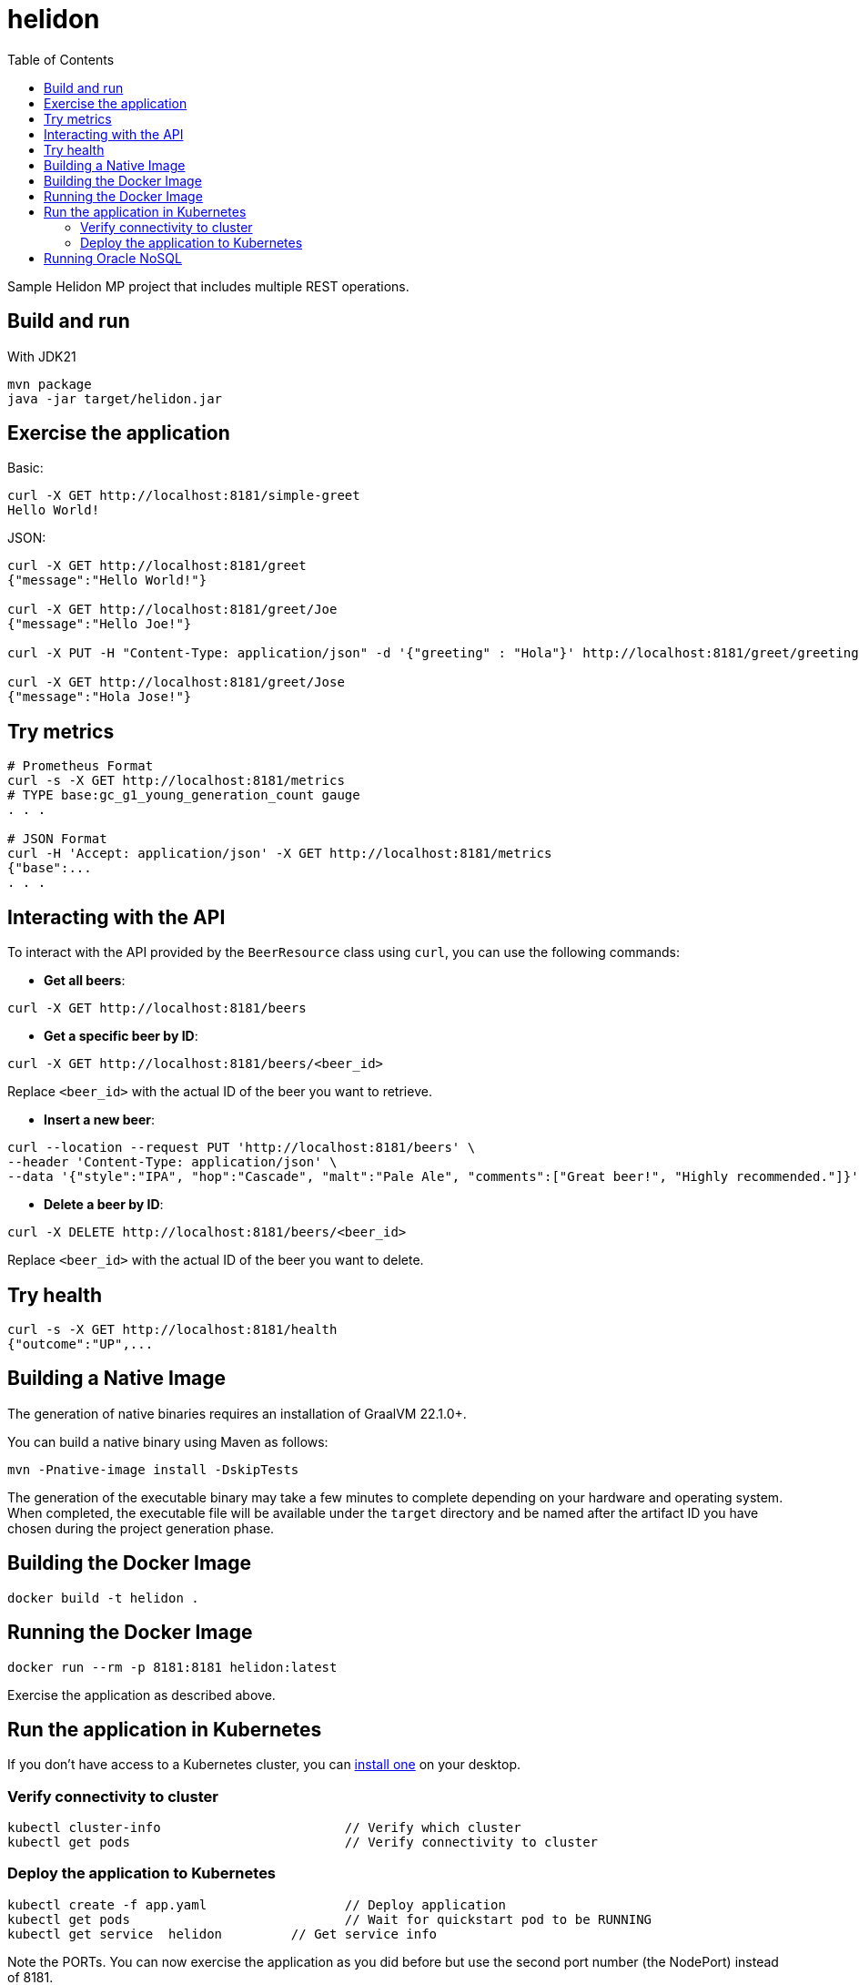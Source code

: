 = helidon
:toc: auto

Sample Helidon MP project that includes multiple REST operations.

== Build and run

With JDK21
[source,bash]
----
mvn package
java -jar target/helidon.jar
----

== Exercise the application

Basic:
[source,bash]
----
curl -X GET http://localhost:8181/simple-greet
Hello World!
----

JSON:
[source,bash]
----
curl -X GET http://localhost:8181/greet
{"message":"Hello World!"}

curl -X GET http://localhost:8181/greet/Joe
{"message":"Hello Joe!"}

curl -X PUT -H "Content-Type: application/json" -d '{"greeting" : "Hola"}' http://localhost:8181/greet/greeting

curl -X GET http://localhost:8181/greet/Jose
{"message":"Hola Jose!"}
----

== Try metrics

[source,bash]
----
# Prometheus Format
curl -s -X GET http://localhost:8181/metrics
# TYPE base:gc_g1_young_generation_count gauge
. . .

# JSON Format
curl -H 'Accept: application/json' -X GET http://localhost:8181/metrics
{"base":...
. . .
----

== Interacting with the API

To interact with the API provided by the `BeerResource` class using `curl`, you can use the following commands:

* **Get all beers**:
[source,bash]
----
curl -X GET http://localhost:8181/beers
----

* **Get a specific beer by ID**:
[source,bash]
----
curl -X GET http://localhost:8181/beers/<beer_id>
----
Replace `<beer_id>` with the actual ID of the beer you want to retrieve.

* **Insert a new beer**:

[source,bash]
----
curl --location --request PUT 'http://localhost:8181/beers' \
--header 'Content-Type: application/json' \
--data '{"style":"IPA", "hop":"Cascade", "malt":"Pale Ale", "comments":["Great beer!", "Highly recommended."]}'
----

* **Delete a beer by ID**:
[source,bash]
----
curl -X DELETE http://localhost:8181/beers/<beer_id>
----

Replace `<beer_id>` with the actual ID of the beer you want to delete.


== Try health

[source,bash]
----
curl -s -X GET http://localhost:8181/health
{"outcome":"UP",...
----

== Building a Native Image

The generation of native binaries requires an installation of GraalVM 22.1.0+.

You can build a native binary using Maven as follows:

[source,bash]
----
mvn -Pnative-image install -DskipTests
----

The generation of the executable binary may take a few minutes to complete depending on your hardware and operating system. When completed, the executable file will be available under the `target` directory and be named after the artifact ID you have chosen during the project generation phase.

== Building the Docker Image

[source,bash]
----
docker build -t helidon .
----

== Running the Docker Image

[source,bash]
----
docker run --rm -p 8181:8181 helidon:latest
----

Exercise the application as described above.

== Run the application in Kubernetes

If you don’t have access to a Kubernetes cluster, you can link:https://helidon.io/docs/latest/#/about/kubernetes[install one] on your desktop.

=== Verify connectivity to cluster

[source,bash]
----
kubectl cluster-info                        // Verify which cluster
kubectl get pods                            // Verify connectivity to cluster
----

=== Deploy the application to Kubernetes

[source,bash]
----
kubectl create -f app.yaml                  // Deploy application
kubectl get pods                            // Wait for quickstart pod to be RUNNING
kubectl get service  helidon         // Get service info
----

Note the PORTs. You can now exercise the application as you did before but use the second port number (the NodePort) instead of 8181.

After you’re done, cleanup.

[source,bash]
----
kubectl delete -f app.yaml
----

== Running Oracle NoSQL


[source,bash]
----
docker run -d --name oracle-instance -p 8080:8080 ghcr.io/oracle/nosql:latest-ce
----